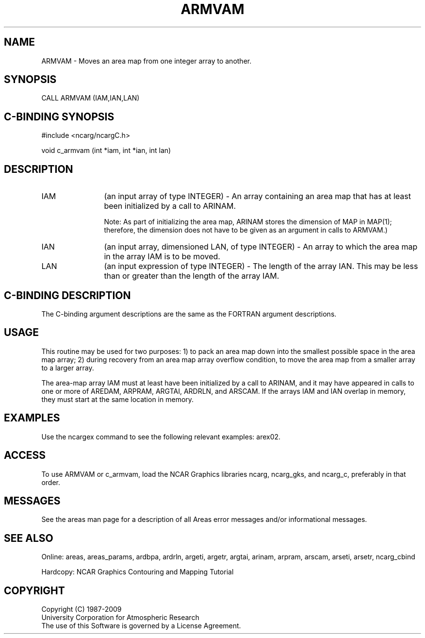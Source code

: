 .TH ARMVAM 3NCARG "March 1993" UNIX "NCAR GRAPHICS"
.na
.nh
.SH NAME
ARMVAM - Moves an area map from one integer array to another.
.SH SYNOPSIS
CALL ARMVAM (IAM,IAN,LAN)
.SH C-BINDING SYNOPSIS
#include <ncarg/ncargC.h>
.sp
void c_armvam (int *iam, int *ian, int lan)
.SH DESCRIPTION 
.IP "IAM" 12
(an input array of type INTEGER) - An array containing an area map that
has at least been initialized by a call to ARINAM.
.sp
Note: As part of initializing the area map, ARINAM stores the dimension of
MAP in MAP(1); therefore, the dimension does not have to be given as an
argument in calls to ARMVAM.)
.IP "IAN" 12
(an input array, dimensioned LAN, of type INTEGER) - An array to which the
area map in the array IAM is to be moved.
.IP "LAN" 12
(an input expression of type INTEGER) - The length of the array IAN.  This
may be less than or greater than the length of the array IAM.
.SH C-BINDING DESCRIPTION 
The C-binding argument descriptions are the same as the FORTRAN 
argument descriptions.
.SH USAGE
This routine may be used for two purposes: 1) to pack an area map down into
the smallest possible space in the area map array; 2) during recovery from
an area map array overflow condition, to move the area map from a smaller
array to a larger array.
.sp
The area-map array IAM must at least have been initialized by a call to
ARINAM, and it may have appeared in calls to one or more of AREDAM, ARPRAM,
ARGTAI, ARDRLN, and ARSCAM. If the arrays IAM and IAN overlap in memory,
they must start at the same location in memory.
.SH EXAMPLES
Use the ncargex command to see the following relevant
examples: 
arex02.
.SH ACCESS
To use ARMVAM or c_armvam, load the NCAR Graphics libraries ncarg, ncarg_gks,
and ncarg_c, preferably in that order. 
.SH MESSAGES
See the areas man page for a description of all Areas error
messages and/or informational messages.
.SH SEE ALSO
Online:
areas, areas_params, ardbpa, ardrln, argeti, argetr, argtai, arinam,
arpram, arscam, arseti, arsetr, ncarg_cbind
.sp
Hardcopy:
NCAR Graphics Contouring and Mapping Tutorial
.SH COPYRIGHT
Copyright (C) 1987-2009
.br
University Corporation for Atmospheric Research
.br
The use of this Software is governed by a License Agreement.

